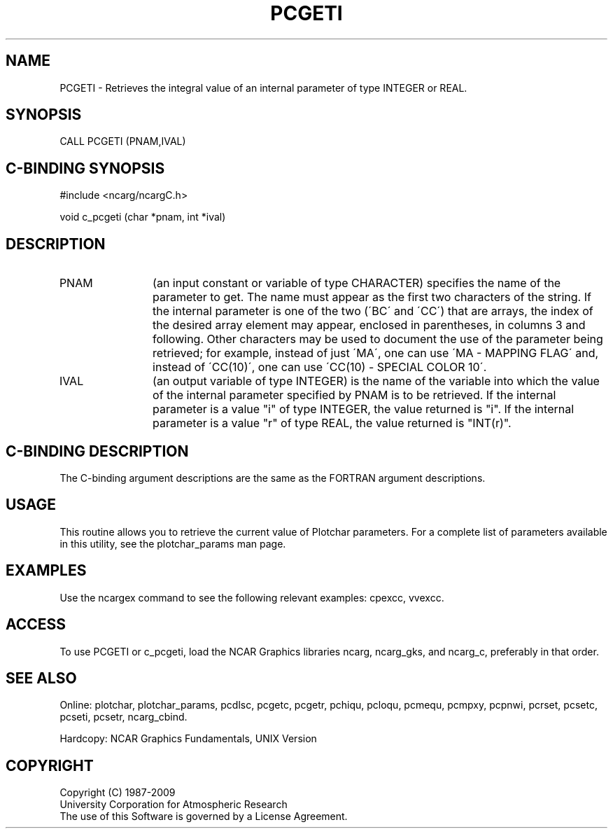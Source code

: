 .TH PCGETI 3NCARG "March 1993" UNIX "NCAR GRAPHICS"
.na
.nh
.SH NAME
PCGETI - Retrieves the integral value of an internal parameter of type
INTEGER or REAL.
.SH SYNOPSIS
CALL PCGETI (PNAM,IVAL)
.SH C-BINDING SYNOPSIS
#include <ncarg/ncargC.h>
.sp
void c_pcgeti (char *pnam, int *ival)
.SH DESCRIPTION 
.IP PNAM 12
(an input constant or variable of type CHARACTER) specifies the name of the
parameter to get. The name must appear as the first two
characters of the string. If the internal parameter is one
of the two (\'BC\' and \'CC\') that are arrays, the index of
the desired array element may appear, enclosed in
parentheses, in columns 3 and following. Other characters
may be used to document the use of the parameter being
retrieved; for example, instead of just \'MA\', one can use
\'MA - MAPPING FLAG\' and, instead of \'CC(10)\', one can use
\'CC(10) - SPECIAL COLOR 10\'.
.IP IVAL 12
(an output variable of type INTEGER) is the name of the variable
into which the value of the internal parameter specified by PNAM
is to be retrieved.
If the internal parameter is a value "i" of type INTEGER, the value returned
is "i".
If the internal parameter is a value "r" of type REAL, the value returned is
"INT(r)".
.SH C-BINDING DESCRIPTION
The C-binding argument descriptions are the same as the FORTRAN 
argument descriptions.
.SH USAGE
This routine allows you to retrieve the current value of
Plotchar parameters.  For a complete list of parameters available
in this utility, see the plotchar_params man page.
.SH EXAMPLES
Use the ncargex command to see the following relevant
examples: 
cpexcc,
vvexcc.
.SH ACCESS
To use PCGETI or c_pcgeti, load the NCAR Graphics libraries ncarg, ncarg_gks,
and ncarg_c, preferably in that order.  
.SH SEE ALSO
Online:
plotchar,
plotchar_params,
pcdlsc,
pcgetc,
pcgetr,
pchiqu,
pcloqu,
pcmequ,
pcmpxy,
pcpnwi,
pcrset,
pcsetc,
pcseti,
pcsetr,
ncarg_cbind.
.sp
Hardcopy:
NCAR Graphics Fundamentals, UNIX Version
.SH COPYRIGHT
Copyright (C) 1987-2009
.br
University Corporation for Atmospheric Research
.br
The use of this Software is governed by a License Agreement.
